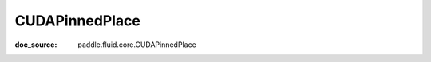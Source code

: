 .. _api_framework_CUDAPinnedPlace:

CUDAPinnedPlace
-------------------------------
:doc_source: paddle.fluid.core.CUDAPinnedPlace



